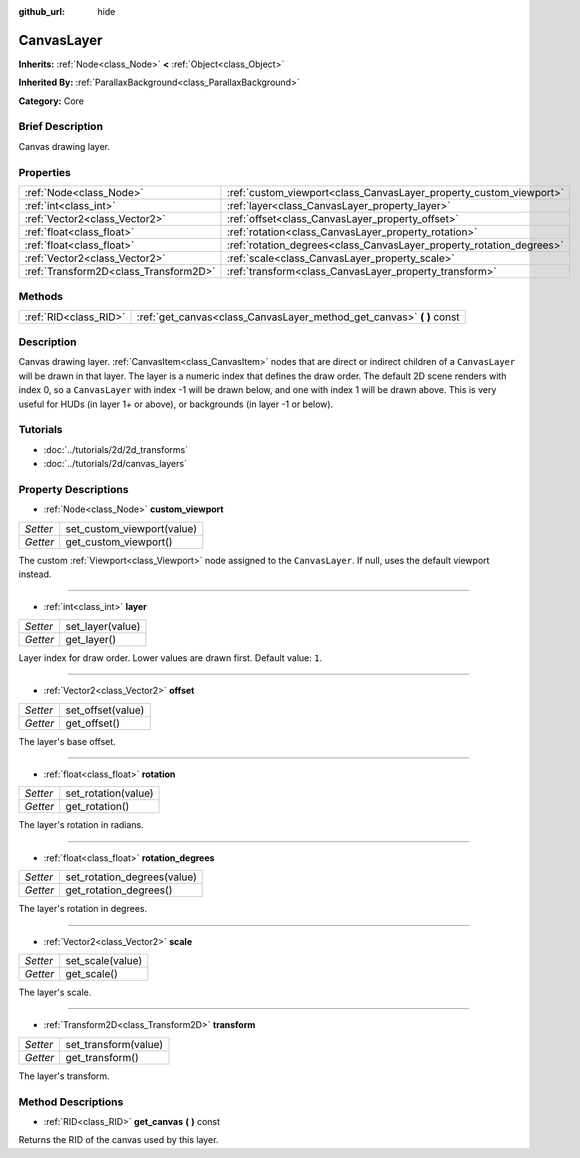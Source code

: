 :github_url: hide

.. Generated automatically by doc/tools/makerst.py in Godot's source tree.
.. DO NOT EDIT THIS FILE, but the CanvasLayer.xml source instead.
.. The source is found in doc/classes or modules/<name>/doc_classes.

.. _class_CanvasLayer:

CanvasLayer
===========

**Inherits:** :ref:`Node<class_Node>` **<** :ref:`Object<class_Object>`

**Inherited By:** :ref:`ParallaxBackground<class_ParallaxBackground>`

**Category:** Core

Brief Description
-----------------

Canvas drawing layer.

Properties
----------

+---------------------------------------+----------------------------------------------------------------------+
| :ref:`Node<class_Node>`               | :ref:`custom_viewport<class_CanvasLayer_property_custom_viewport>`   |
+---------------------------------------+----------------------------------------------------------------------+
| :ref:`int<class_int>`                 | :ref:`layer<class_CanvasLayer_property_layer>`                       |
+---------------------------------------+----------------------------------------------------------------------+
| :ref:`Vector2<class_Vector2>`         | :ref:`offset<class_CanvasLayer_property_offset>`                     |
+---------------------------------------+----------------------------------------------------------------------+
| :ref:`float<class_float>`             | :ref:`rotation<class_CanvasLayer_property_rotation>`                 |
+---------------------------------------+----------------------------------------------------------------------+
| :ref:`float<class_float>`             | :ref:`rotation_degrees<class_CanvasLayer_property_rotation_degrees>` |
+---------------------------------------+----------------------------------------------------------------------+
| :ref:`Vector2<class_Vector2>`         | :ref:`scale<class_CanvasLayer_property_scale>`                       |
+---------------------------------------+----------------------------------------------------------------------+
| :ref:`Transform2D<class_Transform2D>` | :ref:`transform<class_CanvasLayer_property_transform>`               |
+---------------------------------------+----------------------------------------------------------------------+

Methods
-------

+-----------------------+--------------------------------------------------------------------------+
| :ref:`RID<class_RID>` | :ref:`get_canvas<class_CanvasLayer_method_get_canvas>` **(** **)** const |
+-----------------------+--------------------------------------------------------------------------+

Description
-----------

Canvas drawing layer. :ref:`CanvasItem<class_CanvasItem>` nodes that are direct or indirect children of a ``CanvasLayer`` will be drawn in that layer. The layer is a numeric index that defines the draw order. The default 2D scene renders with index 0, so a ``CanvasLayer`` with index -1 will be drawn below, and one with index 1 will be drawn above. This is very useful for HUDs (in layer 1+ or above), or backgrounds (in layer -1 or below).

Tutorials
---------

- :doc:`../tutorials/2d/2d_transforms`

- :doc:`../tutorials/2d/canvas_layers`

Property Descriptions
---------------------

.. _class_CanvasLayer_property_custom_viewport:

- :ref:`Node<class_Node>` **custom_viewport**

+----------+----------------------------+
| *Setter* | set_custom_viewport(value) |
+----------+----------------------------+
| *Getter* | get_custom_viewport()      |
+----------+----------------------------+

The custom :ref:`Viewport<class_Viewport>` node assigned to the ``CanvasLayer``. If null, uses the default viewport instead.

----

.. _class_CanvasLayer_property_layer:

- :ref:`int<class_int>` **layer**

+----------+------------------+
| *Setter* | set_layer(value) |
+----------+------------------+
| *Getter* | get_layer()      |
+----------+------------------+

Layer index for draw order. Lower values are drawn first. Default value: ``1``.

----

.. _class_CanvasLayer_property_offset:

- :ref:`Vector2<class_Vector2>` **offset**

+----------+-------------------+
| *Setter* | set_offset(value) |
+----------+-------------------+
| *Getter* | get_offset()      |
+----------+-------------------+

The layer's base offset.

----

.. _class_CanvasLayer_property_rotation:

- :ref:`float<class_float>` **rotation**

+----------+---------------------+
| *Setter* | set_rotation(value) |
+----------+---------------------+
| *Getter* | get_rotation()      |
+----------+---------------------+

The layer's rotation in radians.

----

.. _class_CanvasLayer_property_rotation_degrees:

- :ref:`float<class_float>` **rotation_degrees**

+----------+-----------------------------+
| *Setter* | set_rotation_degrees(value) |
+----------+-----------------------------+
| *Getter* | get_rotation_degrees()      |
+----------+-----------------------------+

The layer's rotation in degrees.

----

.. _class_CanvasLayer_property_scale:

- :ref:`Vector2<class_Vector2>` **scale**

+----------+------------------+
| *Setter* | set_scale(value) |
+----------+------------------+
| *Getter* | get_scale()      |
+----------+------------------+

The layer's scale.

----

.. _class_CanvasLayer_property_transform:

- :ref:`Transform2D<class_Transform2D>` **transform**

+----------+----------------------+
| *Setter* | set_transform(value) |
+----------+----------------------+
| *Getter* | get_transform()      |
+----------+----------------------+

The layer's transform.

Method Descriptions
-------------------

.. _class_CanvasLayer_method_get_canvas:

- :ref:`RID<class_RID>` **get_canvas** **(** **)** const

Returns the RID of the canvas used by this layer.


